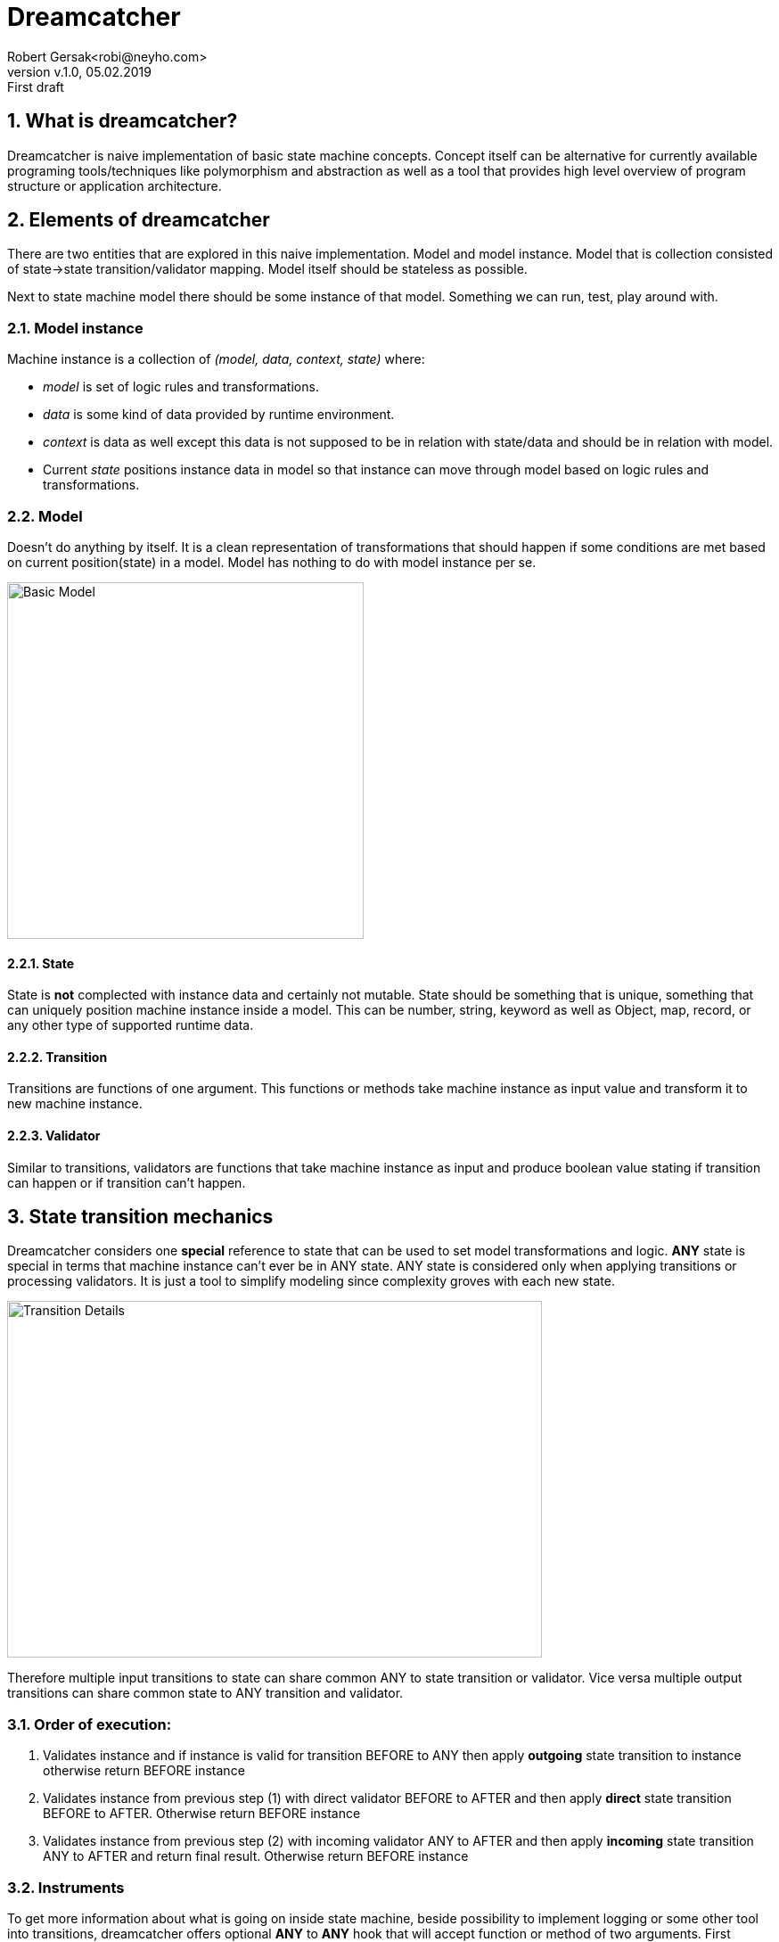 = Dreamcatcher
Robert Gersak<robi@neyho.com>
:revnumber: v.1.0
:revdate: 05.02.2019
:revremark: First draft
:sectnums:
:toc: preamble
:toc-title: ToC
:description: Dreamcatcher introduction
:source-highlighter: rouge
/* :source-highligher: pygments */


== What is dreamcatcher?
Dreamcatcher is naive implementation of basic state machine concepts.
Concept itself can be alternative for currently available programing
tools/techniques like polymorphism and abstraction as well as a tool that
provides high level overview of program structure or application architecture.

== Elements of dreamcatcher
There are two entities that are explored in this naive implementation. 
Model and model instance. Model that is collection consisted of 
state->state transition/validator mapping.
Model itself should be stateless as possible. 

Next to state machine model there should be some instance of that model. 
Something we can run, test, play around with.

=== Model instance
Machine instance is a collection of _(model, data, context, state)_ where:

- _model_ is set of logic rules and transformations. 
- _data_ is some kind of data provided by runtime environment. 
- _context_ is data as well except this data is not supposed to be in relation with 
state/data and should be in relation with model. 
- Current _state_ positions instance data in model so that
instance can move through model based on logic rules and transformations.

<<<

=== Model
Doesn't do anything by itself. It is a clean representation of transformations that should
happen if some conditions are met based on current position(state) in a model. Model has
nothing to do with model instance per se.


image::images/Dreamcatcher_basic.svg[Basic Model,width="400",align="center"]

==== State
State is *not* complected with instance data and certainly not mutable. State
should be something that is unique, something that can uniquely position 
machine instance inside a model. This can be number, string, keyword as well
as Object, map, record, or any other type of supported runtime data.


==== Transition
Transitions are functions of one argument. This functions or methods take machine instance 
as input value and transform it to new machine instance.
//[math,file="formulas/transition_def.png"]
//--
//\begin{align}
//  t(instance)= 
//\end{align}
//--


==== Validator
Similar to transitions, validators are functions that take machine instance as input and produce 
boolean value stating if transition can happen or if transition can't happen.
//[math,file="formulas/validator_def.png"]
//--
//\begin{align}
//  v(instance) &=true | false
//\end{align}
//--

<<<


== State transition mechanics
Dreamcatcher considers one *special* reference to state that can be used to set 
model transformations and logic. *ANY* state is special in terms that machine instance 
can't ever be in ANY state. ANY state is considered only when applying transitions or 
processing validators. It is just a tool to simplify modeling since complexity groves 
with each new state.


image::images/Dreamcatcher_transition.svg[Transition Details, width="600", height="400", align="center"]

Therefore multiple input transitions to state can share common ANY to state transition or validator. 
Vice versa multiple output transitions can share common state to ANY transition and validator.


=== Order of execution:

 . Validates instance and if instance is valid for transition BEFORE to ANY then apply 
 *outgoing* state transition to instance otherwise return BEFORE instance
 . Validates instance from previous step (1) with direct validator BEFORE to AFTER and 
 then apply *direct* state transition BEFORE to AFTER. Otherwise return BEFORE instance
 . Validates instance from previous step (2) with incoming validator ANY to AFTER and 
 then apply *incoming* state transition ANY to AFTER and return final result. Otherwise return BEFORE instance

=== Instruments
To get more information about what is going on inside state machine, beside
possibility to implement logging or some other tool into transitions, dreamcatcher 
offers optional *ANY* to *ANY* hook that will accept function or method of two arguments. 
First argument is _instance_before_transition_ and second argument is _instance_after_transition_. 
This hook will activate only upon successful transition, so if one of phases of transition 
didn't happen and result is input instance, then ANY to ANY won't be called.

[NOTE]
Result of ANY to ANY function is not affecting transition. Transition already happened, 
so this is place only for informing outside services about what happened.

<<<

== Example STM
What can we do with elements described so far. Let us try and create not that complex state 
machine that will make beverages. This state machine should be capable to make following beverages:

- Black Coffee
- Latte
- Espresso
- Espressino
- Cacao
- Milk

Machine should have milk, black coffee, coffee for espresso, cacao, water and sugar 
available for making beverages. We won't go into detail about how 
much of each does machine currently have. These resources are simply
always available.

Recipes:

 . Black Coffee = Water + Coffee
 . Latte = Water + Coffee + Milk
 . Espresso = Water + Espresso Coffee
 . Espressino = Water + Espresso Coffee + Milk
 . Cacao = Milk + Chocolate
 . Milk = Milk
 
We'll call this machine _Beverage Maker_ and it would look like something like this.

image::images/beverage_maker.svg[Beverage Maker, width="400", height="600", align="center"]

Picture above doesn't provide any implementation details of what each transition should do. 
How will water be heated, where can we find black/espresso coffee? What dosage is supposed 
to be used etc. Only abstract model is provided and in that abstract model one information 
is important for the task at hand. This information is what beverage do we want to brew/make.
_make-beverage_ is going to be start state of machine instance. 
Machine instance will behave according to rules and transitions from model above. 
Data for this instance will be a _Map_ data structure with key *"beverage/type"* 
holding a value of selected beverage.

Let's say that we defined function:
[source,clojure]
----
(defn is-beverage 
  "Function expects set of beverages as input. Return value is
  function that accepts machine instance and returns \"true\" if 
  machine instance data has :beverage/type that is contained in 
  input set. Otherwise false"
  [beverages]
  {:pre [(set? beverages)
         (not-empty beverages)]}
  (fn [instance]
    (let [{beverage :beverage/type} (dreamcatcher/data instance)]
      (contains? beverages beverage))))
----

<<<

Validators:
[source,clojure]
----
[:make-beverage :black         (is-beverage #{"Black Coffee"})
 :make-beverage :espresso      (is-beverage #{"Espresso" "Espressino"})
 :make-beverage :milk          (is-beverage #{"Cacao" "Latte" "Milk"})
 :milk          :chocolate     (is-beverage #{"Cacao"})
 :milk          :sugar         (complement (is-beverage #{"Cacao"}))
 :black         :milk          (is-beverage #{"Latte"})
 :black         :sugar         (is-beverage #{"Black Coffee"})
 :espresso      :milk          (is-beverage #{"Espressino"})
 :espresso      :sugar         (is-beverage #{"Espresso"})]
----
Code above is proposed way of structuring validators. First "column" is
source state, second one is destination state and third column represents
validator function that returns true if "beverage/type" of instance is 
contained in second argument. Actually, function _is-beverage_ returns function that does that.

Basically, this is all the logic we need to move from state _make-beverage_ 
to state _beverage-made_. Implementation of transitions doesn't influence 
traversing this graph except if transition is tempering with the value of
"beverage/type" key. 

<<<

== STM Composition
There are no obstacles to extend _Beverage Maker_ and create for example _Vending Machine_.
To extend _Beverage Maker_ to _Vending Machine_ new states, transitions and validators are required. 
_Beverage Maker_ model will remain as is. It doesn't require change, since its function is 
to make beverage based only on "beverage/type".

What does _Vending machine_ require?

 - Money input - for end users to insert money and change "money/balance"
 - Money return - either on user beverage selection or on explicit return money action machine
should return "money/balance" to end user
 - Beverage selection - End user should somehow select beverage, and if enough money was inserted
vending machine should provide user with beverage, as well as change
 - Shutdown - state that marks end of model traversing


image::images/vending_machine.svg[Vending Machine, width="500", height="800", align="center"]

<<<
From picture above, we can see that when user makes choice it will move machine instance to 
different state. We can define which state by adding value to key "vending-machine/selected" in
machine instance data. After storing information in machine instance data, machine instance can
resolve next step based on available transitions that are valid to complete.

For that purpose, let's define function _is-selected_ that will be used to check if user has selected
specific choice.


In addition, another function is created that will check if there is enough money inserted into
vending machine to allow transition to _make-beverage_ state of _Beverage Maker_ model. 

[source, clojure]
----
(defn is-selected 
  "Function returns function that accepts machine instance, extracts machine instance
  data and compares value of "vending-machine/selected" key to input choice"
  [choice]
  (fn [instance]
    (let [{choice' :vending-machine/selected} (dreamcatcher/data instance)]
      (= choice choice'))))

(defn enough-money? 
  "Function compares current money balance with beverage price. Returns true
  if money balance is greater or equal to beverage price"
  [instance]
  (let [{price :beverage/price
         balance :money/balance
         :or {balance 0}} (dreamcatcher/data instance)]
    (>= balance price)))

(def not-enough-money? (complement enough-money?))
----

In the end traversal of model transitions is limited by model validators for given machine instance.

Validators:
[source, clojure]
----
[d/any-state      :insert-money    (is-selected "Insert Money")
 d/any-state      :select-beverage (is-selected "Choose Beverage")
 :choose          :return-money    (is-selected "Return Money")
 d/any-state      :shutdown        (is-selected "Shutdown")
 :select-beverage :make-beverage   enough-money?
 :select-beverage :end             not-enough-money?]
----
